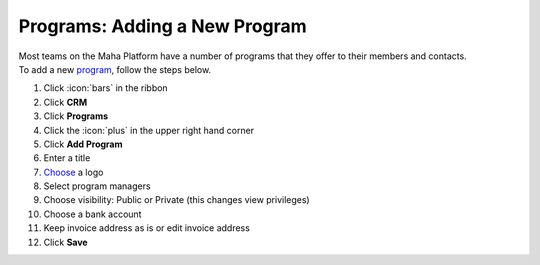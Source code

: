 Programs: Adding a New Program
==============================

| Most teams on the Maha Platform have a number of programs that they offer to their members and contacts.
| To add a new `program <users/crm/guides/programs/programs.html>`_, follow the steps below.

#. Click :icon:`bars` in the ribbon
#. Click **CRM**
#. Click **Programs**
#. Click the :icon:`plus` in the upper right hand corner
#. Click **Add Program**
#. Enter a title
#. `Choose </users/general/guides/functions_of_the_grid/how_to_upload_a_file.html>`_ a logo
#. Select program managers
#. Choose visibility: Public or Private (this changes view privileges)
#. Choose a bank account
#. Keep invoice address as is or edit invoice address
#. Click **Save**
